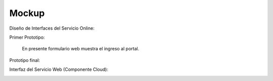 ===================
Mockup
===================



Diseño de Interfaces del Servicio Online:

Primer Prototipo:

	En presente formulario web muestra el ingreso al portal.
	
.. image:: image/Mockup_ClienteWeb_Prototipo_01.PNG

	
	El usuario tiene como primera opción seleccionar el Documento para extraer el Texto, 
	lo que habre una ventana windows para elegir el documento pdf, y a continuacion debe
	procesar el documento.


.. image:: image/Mockup_ClienteWeb_Prototipo_02.PNG

	Posteriormente el Servicio Online PDF le mostrara el Texto.

	
.. image:: image/Mockup_ClienteWeb_Prototipo_03.PNG


Prototipo final:

.. image:: image/Mockup_v01.PNG

Interfaz del Servicio Web (Componente Cloud):

.. image:: image/Mockup_v02_ServiceWeb.PNG
